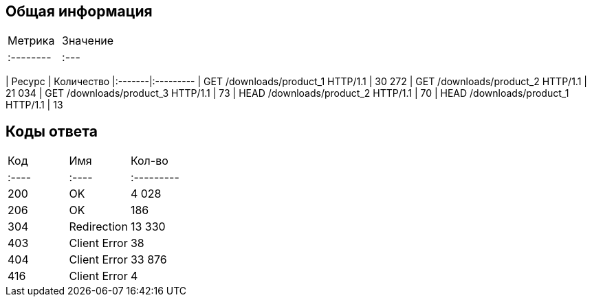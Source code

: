 == Общая информация

|===
| Метрика | Значение
|:--------|:---
|===
| Ресурс | Количество
|:-------|:---------
| GET /downloads/product_1 HTTP/1.1 | 30 272
| GET /downloads/product_2 HTTP/1.1 | 21 034
| GET /downloads/product_3 HTTP/1.1 | 73
| HEAD /downloads/product_2 HTTP/1.1 | 70
| HEAD /downloads/product_1 HTTP/1.1 | 13

== Коды ответа

|===
| Код | Имя | Кол-во
|:----|:----|:---------
| 200 | OK | 4 028
| 206 | OK | 186
| 304 | Redirection | 13 330
| 403 | Client Error | 38
| 404 | Client Error | 33 876
| 416 | Client Error | 4
|===
